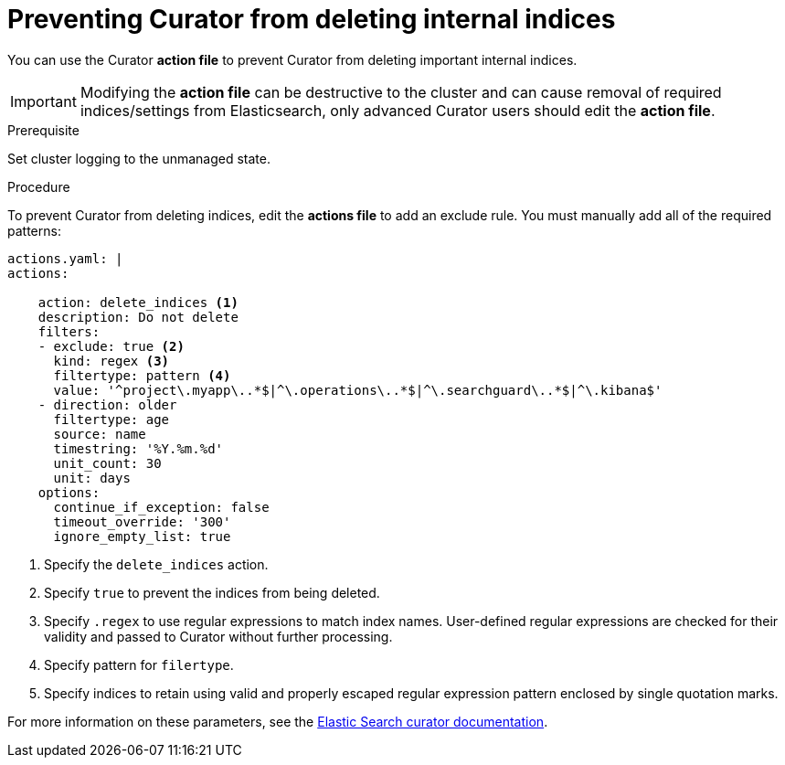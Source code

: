// Module included in the following assemblies:
//
// * logging/efk-logging-curator.adoc

[id='efk-logging-curator-actions-prevent_{context}']
= Preventing Curator from deleting internal indices

You can use the Curator *action file* to prevent Curator from deleting important internal
indices.

[IMPORTANT]
====
Modifying the *action file* can be destructive to the cluster and can cause removal of required indices/settings from Elasticsearch, only advanced Curator users should edit the *action file*.  
====

.Prerequisite

Set cluster logging to the unmanaged state.

.Procedure

To prevent Curator from deleting indices, edit the *actions file* to add an exclude rule. You must manually add all of the required patterns:

[source,yaml]
----
actions.yaml: |
actions:

    action: delete_indices <1>
    description: Do not delete
    filters:
    - exclude: true <2>
      kind: regex <3>
      filtertype: pattern <4>
      value: '^project\.myapp\..*$|^\.operations\..*$|^\.searchguard\..*$|^\.kibana$'
    - direction: older
      filtertype: age
      source: name
      timestring: '%Y.%m.%d'
      unit_count: 30
      unit: days
    options:
      continue_if_exception: false
      timeout_override: '300'
      ignore_empty_list: true
----
<1> Specify the `delete_indices` action.
<2> Specify `true` to prevent the indices from being deleted.
<3> Specify `.regex` to use regular expressions to match index names. User-defined regular expressions are checked for their validity and passed to Curator without further processing. 
<4> Specify pattern for `filertype`.
<5> Specify indices to retain using valid and properly escaped regular expression pattern enclosed by single quotation marks.

For more information on these parameters, see the link:https://www.elastic.co/guide/en/elasticsearch/client/curator/5.2/filters.html[Elastic Search curator documentation]. 
